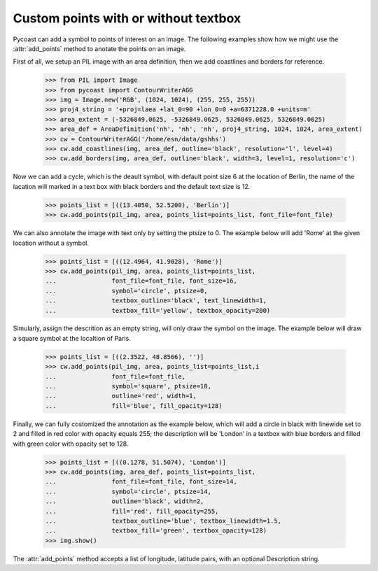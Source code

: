 Custom points with or without textbox
--------------------------------

Pycoast can add a symbol to points of interest on an image. The following examples show how
we might use the :attr:`add_points` method to anotate the points on an image.

First of all, we setup an PIL image with an area definition, then we add coastlines and
borders for reference.

    >>> from PIL import Image
    >>> from pycoast import ContourWriterAGG
    >>> img = Image.new('RGB', (1024, 1024), (255, 255, 255))
    >>> proj4_string = '+proj=laea +lat_0=90 +lon_0=0 +a=6371228.0 +units=m'
    >>> area_extent = (-5326849.0625, -5326849.0625, 5326849.0625, 5326849.0625)
    >>> area_def = AreaDefinition('nh', 'nh', 'nh', proj4_string, 1024, 1024, area_extent)
    >>> cw = ContourWriterAGG('/home/esn/data/gshhs')
    >>> cw.add_coastlines(img, area_def, outline='black', resolution='l', level=4)
    >>> cw.add_borders(img, area_def, outline='black', width=3, level=1, resolution='c')

Now we can add a cycle, which is the deault symbol, with default point size 6 at the
location of Berlin, the name of the lacation will marked in a text box with black borders
and the default text size is 12.

    >>> points_list = [((13.4050, 52.5200), 'Berlin')]
    >>> cw.add_points(pil_img, area, points_list=points_list, font_file=font_file)

We can also annotate the image with text only by setting the ptsize to 0.
The example below will add 'Rome' at the given location without a symbol.

    >>> points_list = [((12.4964, 41.9028), 'Rome')]
    >>> cw.add_points(pil_img, area, points_list=points_list,
    ...               font_file=font_file, font_size=16,
    ...               symbol='circle', ptsize=0,
    ...               textbox_outline='black', text_linewidth=1,
    ...               textbox_fill='yellow', textbox_opacity=200)

Simularly, assign the descrition as an empty string, will only draw the symbol on the image.
The example below will draw a square symbol at the localtion of Paris.

    >>> points_list = [((2.3522, 48.8566), '')]
    >>> cw.add_points(pil_img, area, points_list=points_list,i
    ...               font_file=font_file,
    ...               symbol='square', ptsize=10,
    ...               outline='red', width=1,
    ...               fill='blue', fill_opacity=128)

Finally, we can fully costomized the annotation as the example below, which will add
a circle in black with linewide set to 2 and filled in red color with opacity equals 255;
the description will be 'London' in a textbox with blue borders and filled with green color
with opacity set to 128.

    >>> points_list = [((0.1278, 51.5074), 'London')]
    >>> cw.add_points(img, area_def, points_list=points_list,
    ...               font_file=font_file, font_size=14,
    ...               symbol='circle', ptsize=14,
    ...               outline='black', width=2,
    ...               fill='red', fill_opacity=255,
    ...               textbox_outline='blue', textbox_linewidth=1.5,
    ...               textbox_fill='green', textbox_opacity=128)
    >>> img.show()

.. image:: images/nh_points_agg.png

The :attr:`add_points` method accepts a list of longitude, latitude pairs, with an optional
Description string.

.. _PIL: http://www.pythonware.com/products/pil/

